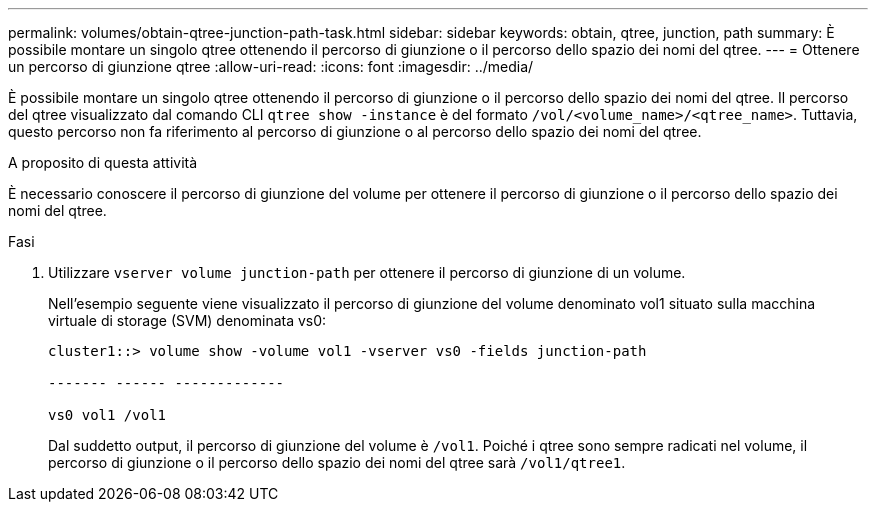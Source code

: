 ---
permalink: volumes/obtain-qtree-junction-path-task.html 
sidebar: sidebar 
keywords: obtain, qtree, junction, path 
summary: È possibile montare un singolo qtree ottenendo il percorso di giunzione o il percorso dello spazio dei nomi del qtree. 
---
= Ottenere un percorso di giunzione qtree
:allow-uri-read: 
:icons: font
:imagesdir: ../media/


[role="lead"]
È possibile montare un singolo qtree ottenendo il percorso di giunzione o il percorso dello spazio dei nomi del qtree. Il percorso del qtree visualizzato dal comando CLI `qtree show -instance` è del formato `/vol/<volume_name>/<qtree_name>`. Tuttavia, questo percorso non fa riferimento al percorso di giunzione o al percorso dello spazio dei nomi del qtree.

.A proposito di questa attività
È necessario conoscere il percorso di giunzione del volume per ottenere il percorso di giunzione o il percorso dello spazio dei nomi del qtree.

.Fasi
. Utilizzare `vserver volume junction-path` per ottenere il percorso di giunzione di un volume.
+
Nell'esempio seguente viene visualizzato il percorso di giunzione del volume denominato vol1 situato sulla macchina virtuale di storage (SVM) denominata vs0:

+
[listing]
----
cluster1::> volume show -volume vol1 -vserver vs0 -fields junction-path

------- ------ -------------

vs0 vol1 /vol1
----
+
Dal suddetto output, il percorso di giunzione del volume è `/vol1`. Poiché i qtree sono sempre radicati nel volume, il percorso di giunzione o il percorso dello spazio dei nomi del qtree sarà `/vol1/qtree1`.


